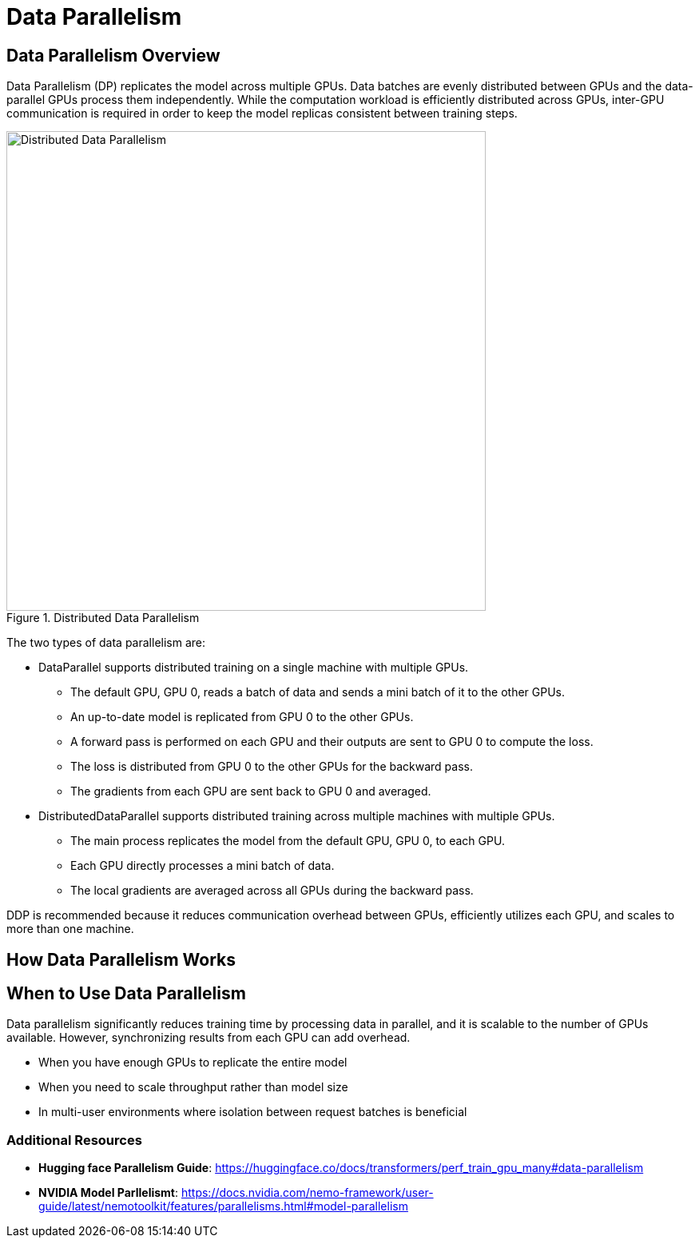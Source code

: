 = Data Parallelism

== Data Parallelism Overview

Data Parallelism (DP) replicates the model across multiple GPUs. Data batches are evenly distributed between GPUs and the data-parallel GPUs process them independently. While the computation workload is efficiently distributed across GPUs, inter-GPU communication is required in order to keep the model replicas consistent between training steps.

.Distributed Data Parallelism
image::ddp.gif[Distributed Data Parallelism, 600]

The two types of data parallelism are: 

* DataParallel supports distributed training on a single machine with multiple GPUs.

** The default GPU, GPU 0, reads a batch of data and sends a mini batch of it to the other GPUs.
** An up-to-date model is replicated from GPU 0 to the other GPUs.
** A forward pass is performed on each GPU and their outputs are sent to GPU 0 to compute the loss.
** The loss is distributed from GPU 0 to the other GPUs for the backward pass.
** The gradients from each GPU are sent back to GPU 0 and averaged.

* DistributedDataParallel supports distributed training across multiple machines with multiple GPUs.

** The main process replicates the model from the default GPU, GPU 0, to each GPU.
** Each GPU directly processes a mini batch of data.
** The local gradients are averaged across all GPUs during the backward pass.

DDP is recommended because it reduces communication overhead between GPUs, efficiently utilizes each GPU, and scales to more than one machine.

== How Data Parallelism Works

== When to Use Data Parallelism

Data parallelism significantly reduces training time by processing data in parallel, and it is scalable to the number of GPUs available. However, synchronizing results from each GPU can add overhead.

* When you have enough GPUs to replicate the entire model
* When you need to scale throughput rather than model size
* In multi-user environments where isolation between request batches is beneficial

=== Additional Resources

* **Hugging face Parallelism Guide**: https://huggingface.co/docs/transformers/perf_train_gpu_many#data-parallelism
* **NVIDIA Model Parllelismt**: https://docs.nvidia.com/nemo-framework/user-guide/latest/nemotoolkit/features/parallelisms.html#model-parallelism


